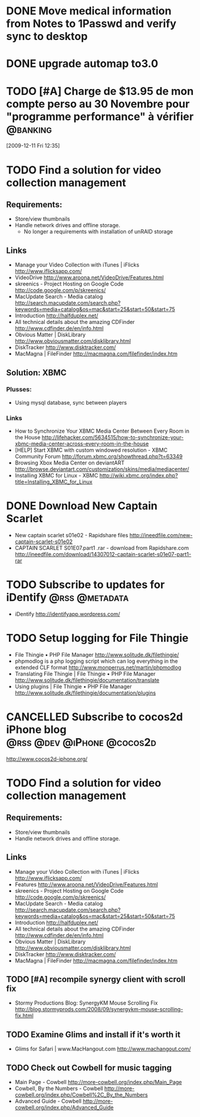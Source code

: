 #+LAST_MOBILE_CHANGE: 2009-12-04 10:28:56
#+DESCRIPTION: General tasks
* DONE Move medical information from Notes to 1Passwd and verify sync to desktop
   :LOGBOOK:
   :END:
   :PROPERTIES:
   :ID:       2155D754-2363-4A25-A2E7-94EE9ED2D10C
   :END:
* DONE upgrade automap to3.0
   :LOGBOOK:
   :END:
   :PROPERTIES:
   :ID:       12C75868-7893-412A-A0B8-711F8834DABA
   :END:
* TODO [#A] Charge de $13.95 de mon compte perso au 30 Novembre pour "programme performance" à vérifier :@banking:
  :LOGBOOK:
  - State "TODO"       from ""           [2009-12-11 Fri 14:05]
  :END:
  :PROPERTIES:
  :ID:       156F50C4-DF51-4A48-93E1-BF91D9CB3DFF
  :END:
[2009-12-11 Fri 12:35]

* TODO Find a solution for video collection management
  :PROPERTIES:
  :ID:       7B720EAF-CB83-401B-9AE3-DA94F1F0B351
  :END:
** Requirements:
   - Store/view thumbnails
   - Handle network drives and offline storage.
     - No longer a requirements with installation of unRAID storage
** Links
  - Manage your Video Collection with iTunes | iFlicks
    http://www.iflicksapp.com/
  - VideoDrive
    http://www.aroona.net/VideoDrive/Features.html
  - skreenics - Project Hosting on Google Code
    http://code.google.com/p/skreenics/
  - MacUpdate Search - Media catalog
    http://search.macupdate.com/search.php?keywords=media+catalog&os=mac&start=25&start=50&start=75
  - Introduction
    http://halfduplex.net/
  - All technical details about the amazing CDFinder
    http://www.cdfinder.de/en/info.html
  - Obvious Matter | DiskLibrary
    http://www.obviousmatter.com/disklibrary.html
  - DiskTracker
    http://www.disktracker.com/
  - MacMagna | FileFinder
    http://macmagna.com/filefinder/index.htm
** Solution: XBMC
*** Plusses:
    - Using mysql database, sync between players
*** Links
    - How to Synchronize Your XBMC Media Center Between Every Room in the House
      http://lifehacker.com/5634515/how-to-synchronize-your-xbmc-media-center-across-every-room-in-the-house
    - [HELP] Start XBMC with custom windowed resolution - XBMC Community Forum
      http://forum.xbmc.org/showthread.php?t=63349
    - Browsing Xbox Media Center on deviantART
      http://browse.deviantart.com/customization/skins/media/mediacenter/
    - Installing XBMC for Linux - XBMC
      http://wiki.xbmc.org/index.php?title=Installing_XBMC_for_Linux


* DONE Download New Captain Scarlet
  :LOGBOOK:
  - State "DONE"       from "STARTED"    [2010-10-10 Sun 22:16]
  - State "STARTED"    from "TODO"       [2010-03-20 Sat 18:56]
  :END:
  :PROPERTIES:
  :ID:       59835B99-BF40-46E8-B63E-988646EF185A
  :END:
  - New captain scarlet s01e02 - Rapidshare files
    http://ineedfile.com/new-captain-scarlet-s01e02
  - CAPTAIN SCARLET S01E07.part1 .rar - download from Rapidshare.com
    http://ineedfile.com/download/14307012-captain-scarlet-s01e07-part1-rar

* TODO Subscribe to updates for iDentify                     :@rss:@metadata:
  :PROPERTIES:
  :ID:       D5077D17-77CA-4332-819B-21A43FC56D69
  :END:
  - iDentify
    http://identifyapp.wordpress.com/

* TODO Setup logging for File Thingie
  :PROPERTIES:
  :ID:       0E46395C-BCF7-44E3-8EE2-988036862B3E
  :END: 
  - File Thingie • PHP File Manager
     http://www.solitude.dk/filethingie/
  - phpmodlog is a php logging script which can log everything in the extended CLF format
    http://www.monperrus.net/martin/phpmodlog
  - Translating File Thingie | File Thingie • PHP File Manager
    http://www.solitude.dk/filethingie/documentation/translate
  - Using plugins | File Thingie • PHP File Manager
    http://www.solitude.dk/filethingie/documentation/plugins

* CANCELLED Subscribe to cocos2d iPhone blog     :@rss:@dev:@iPhone:@cocos2d:
  :LOGBOOK:
  - State "CANCELLED"  from "TODO"       [2010-10-10 Sun 22:18] \\
    Not using cocos2d for now!
  :END:
  :PROPERTIES:
  :ID:       3055800B-095B-483E-B371-6354CFE4D4D2
  :END:
  http://www.cocos2d-iphone.org/

* TODO Find a solution for video collection management
  :PROPERTIES:
  :ID:       308D8420-8748-4B3F-91A9-24700185C971
  :END:
** Requirements:
   - Store/view thumbnails
   - Handle network drives and offline storage.
** Links
  - Manage your Video Collection with iTunes | iFlicks
    http://www.iflicksapp.com/
  - Features
    http://www.aroona.net/VideoDrive/Features.html
  - skreenics - Project Hosting on Google Code
    http://code.google.com/p/skreenics/
  - MacUpdate Search - Media catalog
    http://search.macupdate.com/search.php?keywords=media+catalog&os=mac&start=25&start=50&start=75
  - Introduction
    http://halfduplex.net/
  - All technical details about the amazing CDFinder
    http://www.cdfinder.de/en/info.html
  - Obvious Matter | DiskLibrary
    http://www.obviousmatter.com/disklibrary.html
  - DiskTracker
    http://www.disktracker.com/
  - MacMagna | FileFinder
    http://macmagna.com/filefinder/index.htm

** TODO [#A] recompile synergy client with scroll fix
   :PROPERTIES:
   :ID:       4102a6ac-95d2-4620-9c96-d602390baa8b
   :END:
   - Stormy Productions Blog: SynergyKM Mouse Scrolling Fix
     http://blog.stormyprods.com/2008/09/synergykm-mouse-scrolling-fix.html
** TODO Examine Glims and install if it's worth it
   :PROPERTIES:
   :ID:       b00c2503-789c-4999-a572-446658fbd5b0
   :END:
   - Glims for Safari | www.MacHangout.com
     http://www.machangout.com/
** TODO Check out Cowbell for music tagging
   :PROPERTIES:
   :ID:       6570096f-f570-4ecc-b4fa-8e5246a1f5de
   :END:
   - Main Page - Cowbell
     http://more-cowbell.org/index.php/Main_Page
   - Cowbell, By the Numbers - Cowbell
     http://more-cowbell.org/index.php/Cowbell%2C_By_the_Numbers
   - Advanced Guide - Cowbell
     http://more-cowbell.org/index.php/Advanced_Guide

